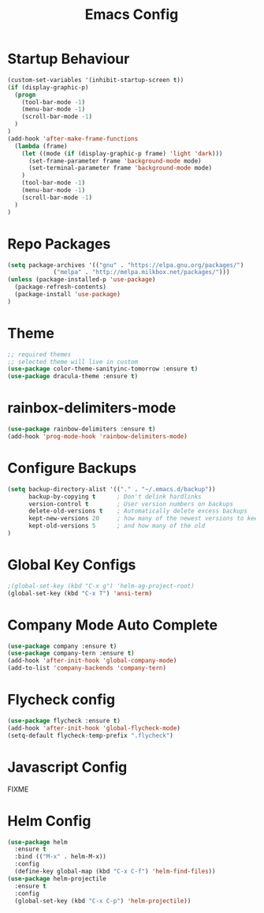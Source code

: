#+TITLE: Emacs Config
#+DESCRTIPION: An org-babel emacs config
* Startup Behaviour
#+BEGIN_SRC emacs-lisp
(custom-set-variables '(inhibit-startup-screen t))
(if (display-graphic-p)
  (progn
    (tool-bar-mode -1)
    (menu-bar-mode -1)
    (scroll-bar-mode -1)
  )
)
(add-hook 'after-make-frame-functions
  (lambda (frame)
    (let ((mode (if (display-graphic-p frame) 'light 'dark)))
      (set-frame-parameter frame 'background-mode mode)
      (set-terminal-parameter frame 'background-mode mode)
    )
    (tool-bar-mode -1)
    (menu-bar-mode -1)
    (scroll-bar-mode -1)
  )
)
#+END_SRC
* Repo Packages
#+BEGIN_SRC emacs-lisp
(setq package-archives '(("gnu" . "https://elpa.gnu.org/packages/")
			 ("melpa" . "http://melpa.milkbox.net/packages/")))
(unless (package-installed-p 'use-package)
  (package-refresh-contents)
  (package-install 'use-package)
)
#+END_SRC
* Theme
#+BEGIN_SRC emacs-lisp
 ;; required themes
 ;; selected theme will live in custom
 (use-package color-theme-sanityinc-tomorrow :ensure t)
 (use-package dracula-theme :ensure t)
#+END_SRC

* rainbox-delimiters-mode
#+BEGIN_SRC emacs-lisp
(use-package rainbow-delimiters :ensure t)
(add-hook 'prog-mode-hook 'rainbow-delimiters-mode)
#+END_SRC
* Configure Backups
#+BEGIN_SRC emacs-lisp
(setq backup-directory-alist '(("." . "~/.emacs.d/backup"))
      backup-by-copying t      ; Don't delink hardlinks
      version-control t        ; User version numbers on backups
      delete-old-versions t    ; Automatically delete excess backups
      kept-new-versions 20     ; how many of the newest versions to keep
      kept-old-versions 5      ; and how many of the old
)
#+END_SRC
* Global Key Configs
#+BEGIN_SRC emacs-lisp
;(global-set-key (kbd "C-x g") 'helm-ag-project-root)
(global-set-key (kbd "C-x T") 'ansi-term)
#+END_SRC
* Company Mode Auto Complete
#+BEGIN_SRC emacs-lisp
(use-package company :ensure t)
(use-package company-tern :ensure t)
(add-hook 'after-init-hook 'global-company-mode)
(add-to-list 'company-backends 'company-tern)
#+END_SRC
* Flycheck config
#+BEGIN_SRC emacs-lisp
(use-package flycheck :ensure t)
(add-hook 'after-init-hook 'global-flycheck-mode)
(setq-default flycheck-temp-prefix ".flycheck")
#+END_SRC
* Javascript Config
 FIXME
* Helm Config
#+BEGIN_SRC emacs-lisp
(use-package helm
  :ensure t
  :bind (("M-x" . helm-M-x))
  :config
  (define-key global-map (kbd "C-x C-f") 'helm-find-files))
(use-package helm-projectile
  :ensure t
  :config
  (global-set-key (kbd "C-x C-p") 'helm-projectile))
#+END_SRC 
